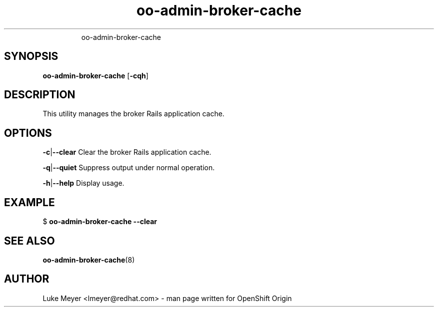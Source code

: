 .\" Text automatically generated by txt2man
.TH oo-admin-broker-cache  "28 March 2014" "" ""
.RS
oo-admin-broker-cache
.SH SYNOPSIS
.nf
.fam C
\fBoo-admin-broker-cache\fP [\fB-cqh\fP]

.fam T
.fi
.fam T
.fi
.SH DESCRIPTION
This utility manages the broker Rails application cache.
.SH OPTIONS
\fB-c\fP|\fB--clear\fP
Clear the broker Rails application cache.
.PP
\fB-q\fP|\fB--quiet\fP
Suppress output under normal operation.
.PP
\fB-h\fP|\fB--help\fP
Display usage.
.SH EXAMPLE

$ \fBoo-admin-broker-cache\fP \fB--clear\fP
.SH SEE ALSO
\fBoo-admin-broker-cache\fP(8)
.SH AUTHOR
Luke Meyer <lmeyer@redhat.com> - man page written for OpenShift Origin 
